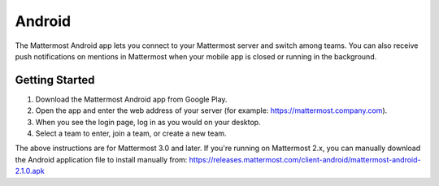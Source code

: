 Android
----

The Mattermost Android app lets you connect to your Mattermost server and switch among teams. You can also receive push notifications on mentions in Mattermost when your mobile app is closed or running in the background. 

Getting Started 
======

1. Download the Mattermost Android app from Google Play.
2. Open the app and enter the web address of your server (for example: https://mattermost.company.com).
3. When you see the login page, log in as you would on your desktop.
4. Select a team to enter, join a team, or create a new team.

The above instructions are for Mattermost 3.0 and later. If you're running on Mattermost 2.x, you can manually download the Android application file to install manually from: https://releases.mattermost.com/client-android/mattermost-android-2.1.0.apk
